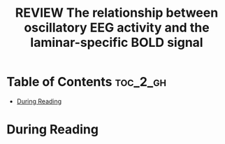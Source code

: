 :PROPERTIES:
:ID:       6A4F0F99-34E4-4E2E-8C08-AFB76CCA7A82
:ROAM_REFS: cite:scheeringa2016relationshipa
:mtime:    20250908145616
:ctime:    20250908145616
:END:
#+FILETAGS: scheeringa2016relationshipa
#+title: REVIEW The relationship between oscillatory EEG activity and the laminar-specific BOLD signal
* Table of Contents :toc_2_gh:
- [[#during-reading][During Reading]]

* During Reading
:PROPERTIES:
:Custom_ID: scheeringa2016relationshipa
:URL: https://www.ncbi.nlm.nih.gov/pmc/articles/PMC4914170/
:NOTER_DOCUMENT: ~/Org-docs/scheeringa2016relationshipa.pdf
:NOTER_PAGE:
:VENUE:
:END:
